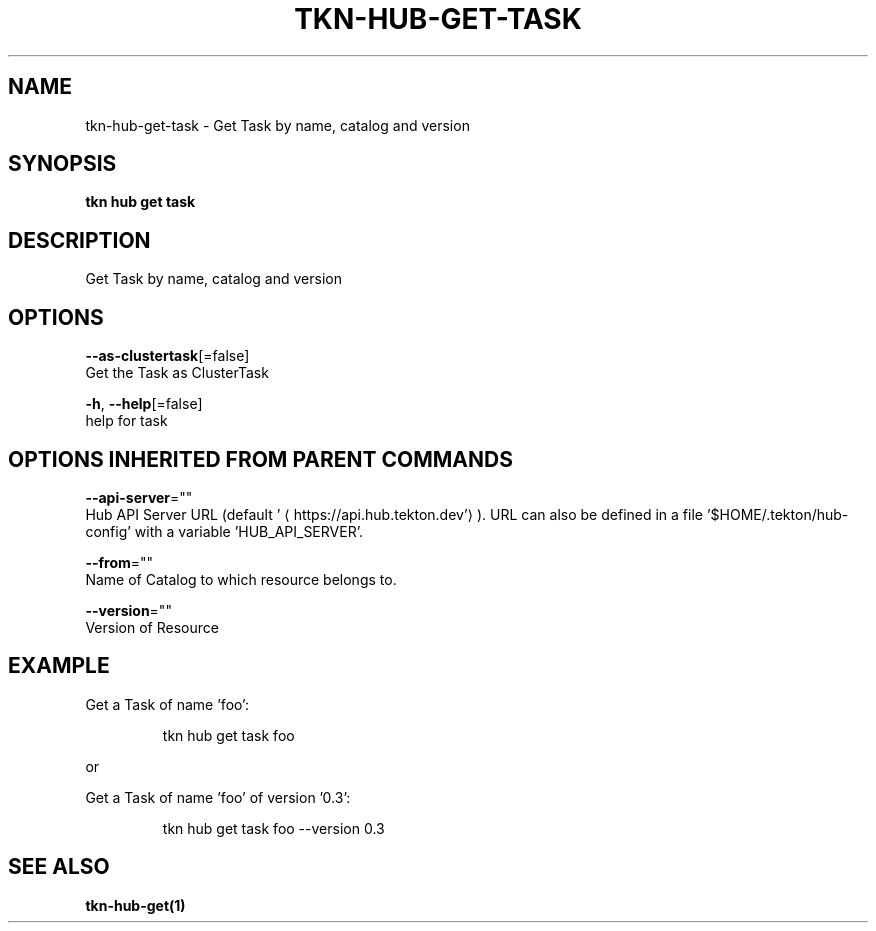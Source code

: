 .TH "TKN\-HUB\-GET\-TASK" "1" "" "Auto generated by spf13/cobra" "" 
.nh
.ad l


.SH NAME
.PP
tkn\-hub\-get\-task \- Get Task by name, catalog and version


.SH SYNOPSIS
.PP
\fBtkn hub get task\fP


.SH DESCRIPTION
.PP
Get Task by name, catalog and version


.SH OPTIONS
.PP
\fB\-\-as\-clustertask\fP[=false]
    Get the Task as ClusterTask

.PP
\fB\-h\fP, \fB\-\-help\fP[=false]
    help for task


.SH OPTIONS INHERITED FROM PARENT COMMANDS
.PP
\fB\-\-api\-server\fP=""
    Hub API Server URL (default '
\[la]https://api.hub.tekton.dev'\[ra]).
URL can also be defined in a file '$HOME/.tekton/hub\-config' with a variable 'HUB\_API\_SERVER'.

.PP
\fB\-\-from\fP=""
    Name of Catalog to which resource belongs to.

.PP
\fB\-\-version\fP=""
    Version of Resource


.SH EXAMPLE
.PP
Get a Task of name 'foo':

.PP
.RS

.nf
tkn hub get task foo

.fi
.RE

.PP
or

.PP
Get a Task of name 'foo' of version '0.3':

.PP
.RS

.nf
tkn hub get task foo \-\-version 0.3

.fi
.RE


.SH SEE ALSO
.PP
\fBtkn\-hub\-get(1)\fP
